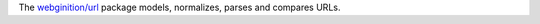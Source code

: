 The `webginition/url <https://packagist.org/packages/webignition/url>`_ package models, normalizes, parses and
compares URLs.
